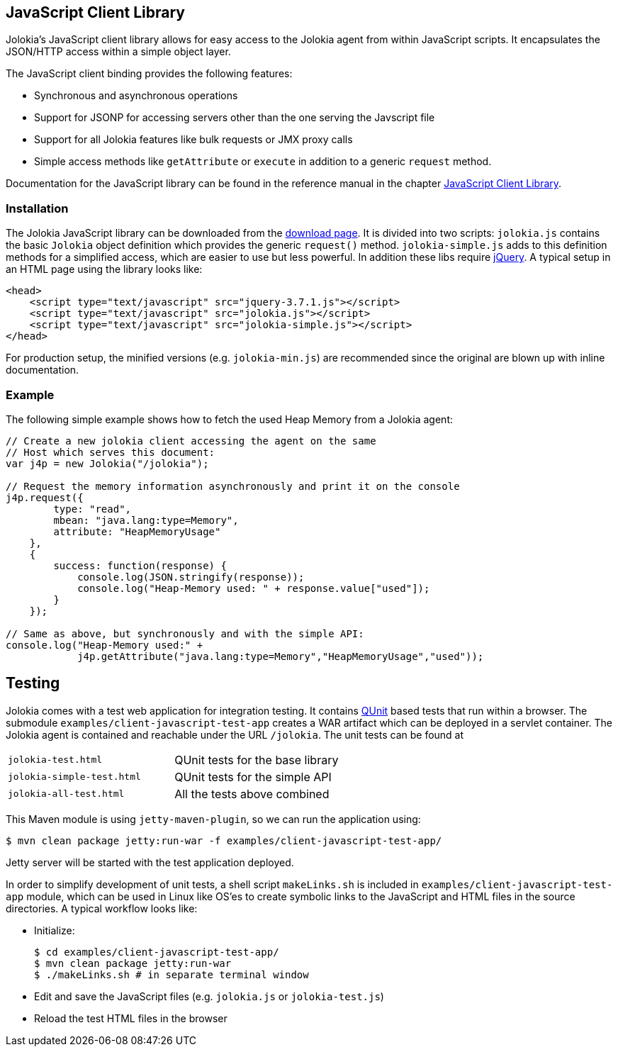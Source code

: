 ////
  Copyright 2009-2023 Roland Huss

  Licensed under the Apache License, Version 2.0 (the "License");
  you may not use this file except in compliance with the License.
  You may obtain a copy of the License at

        https://www.apache.org/licenses/LICENSE-2.0

  Unless required by applicable law or agreed to in writing, software
  distributed under the License is distributed on an "AS IS" BASIS,
  WITHOUT WARRANTIES OR CONDITIONS OF ANY KIND, either express or implied.
  See the License for the specific language governing permissions and
  limitations under the License.
////

== JavaScript Client Library

Jolokia's JavaScript client library allows for easy access to
the Jolokia agent from within JavaScript scripts. It
encapsulates the JSON/HTTP access within a simple object
layer.

The JavaScript client binding provides the following features:

* Synchronous and asynchronous operations
* Support for JSONP for accessing servers other than the one
serving the Javscript file
* Support for all Jolokia features like bulk requests or JMX
proxy calls
* Simple access methods like `getAttribute` or
`execute` in addition to a generic
`request` method.

Documentation for the JavaScript library can be found in the
reference manual in the chapter
link:../reference/html/manual/clients.html#client-javascript[JavaScript
Client Library].

=== Installation

The Jolokia JavaScript library can be downloaded from the
xref:../download.adoc[download page]. It is divided
into two scripts: `jolokia.js` contains the basic
`Jolokia` object definition which provides the
generic `request()`
method. `jolokia-simple.js` adds to this
definition methods for a simplified access, which are easier
to use but less powerful. In addition these libs require
https://www.jquery.com[jQuery,role=externalLink]. A typical setup in an HTML page
using the library looks like:

[,html]
----
<head>
    <script type="text/javascript" src="jquery-3.7.1.js"></script>
    <script type="text/javascript" src="jolokia.js"></script>
    <script type="text/javascript" src="jolokia-simple.js"></script>
</head>
----

For production setup, the minified versions
(e.g. `jolokia-min.js`) are recommended since the
original are blown up with inline documentation.

=== Example

The following simple example shows how to fetch the used
Heap Memory from a Jolokia agent:

[source,javascript,options=nowrap]
----
// Create a new jolokia client accessing the agent on the same
// Host which serves this document:
var j4p = new Jolokia("/jolokia");

// Request the memory information asynchronously and print it on the console
j4p.request({
        type: "read",
        mbean: "java.lang:type=Memory",
        attribute: "HeapMemoryUsage"
    },
    {
        success: function(response) {
            console.log(JSON.stringify(response));
            console.log("Heap-Memory used: " + response.value["used"]);
        }
    });

// Same as above, but synchronously and with the simple API:
console.log("Heap-Memory used:" +
            j4p.getAttribute("java.lang:type=Memory","HeapMemoryUsage","used"));
----

== Testing

Jolokia comes with a test web application for
integration testing. It contains https://qunitjs.com/[QUnit,role=externalLink] based tests that run within a browser. The
submodule `examples/client-javascript-test-app` creates a WAR artifact which
can be deployed in a servlet container. The Jolokia agent is
contained and reachable under the URL
`/jolokia`. The unit tests can be found at

[cols=2*,role=bodyTable]
|===
|`jolokia-test.html`
|QUnit tests for the base library

|`jolokia-simple-test.html`
|QUnit tests for the simple API

|`jolokia-all-test.html`
|All the tests above combined
|===

This Maven module is using `jetty-maven-plugin`, so we can run the application using:

[source,bash]
----
$ mvn clean package jetty:run-war -f examples/client-javascript-test-app/
----

Jetty server will be started with the test application deployed.

In order to simplify development of unit tests, a shell script
`makeLinks.sh` is included in `examples/client-javascript-test-app` module, which can be used in
Linux like OS'es to create symbolic links to the JavaScript and HTML
files in the source directories. A typical workflow looks
like:

* Initialize:
+
[source,bash]
----
$ cd examples/client-javascript-test-app/
$ mvn clean package jetty:run-war
$ ./makeLinks.sh # in separate terminal window
----
* Edit and save the JavaScript files (e.g. `jolokia.js`
or `jolokia-test.js`)
* Reload the test HTML files in the browser
